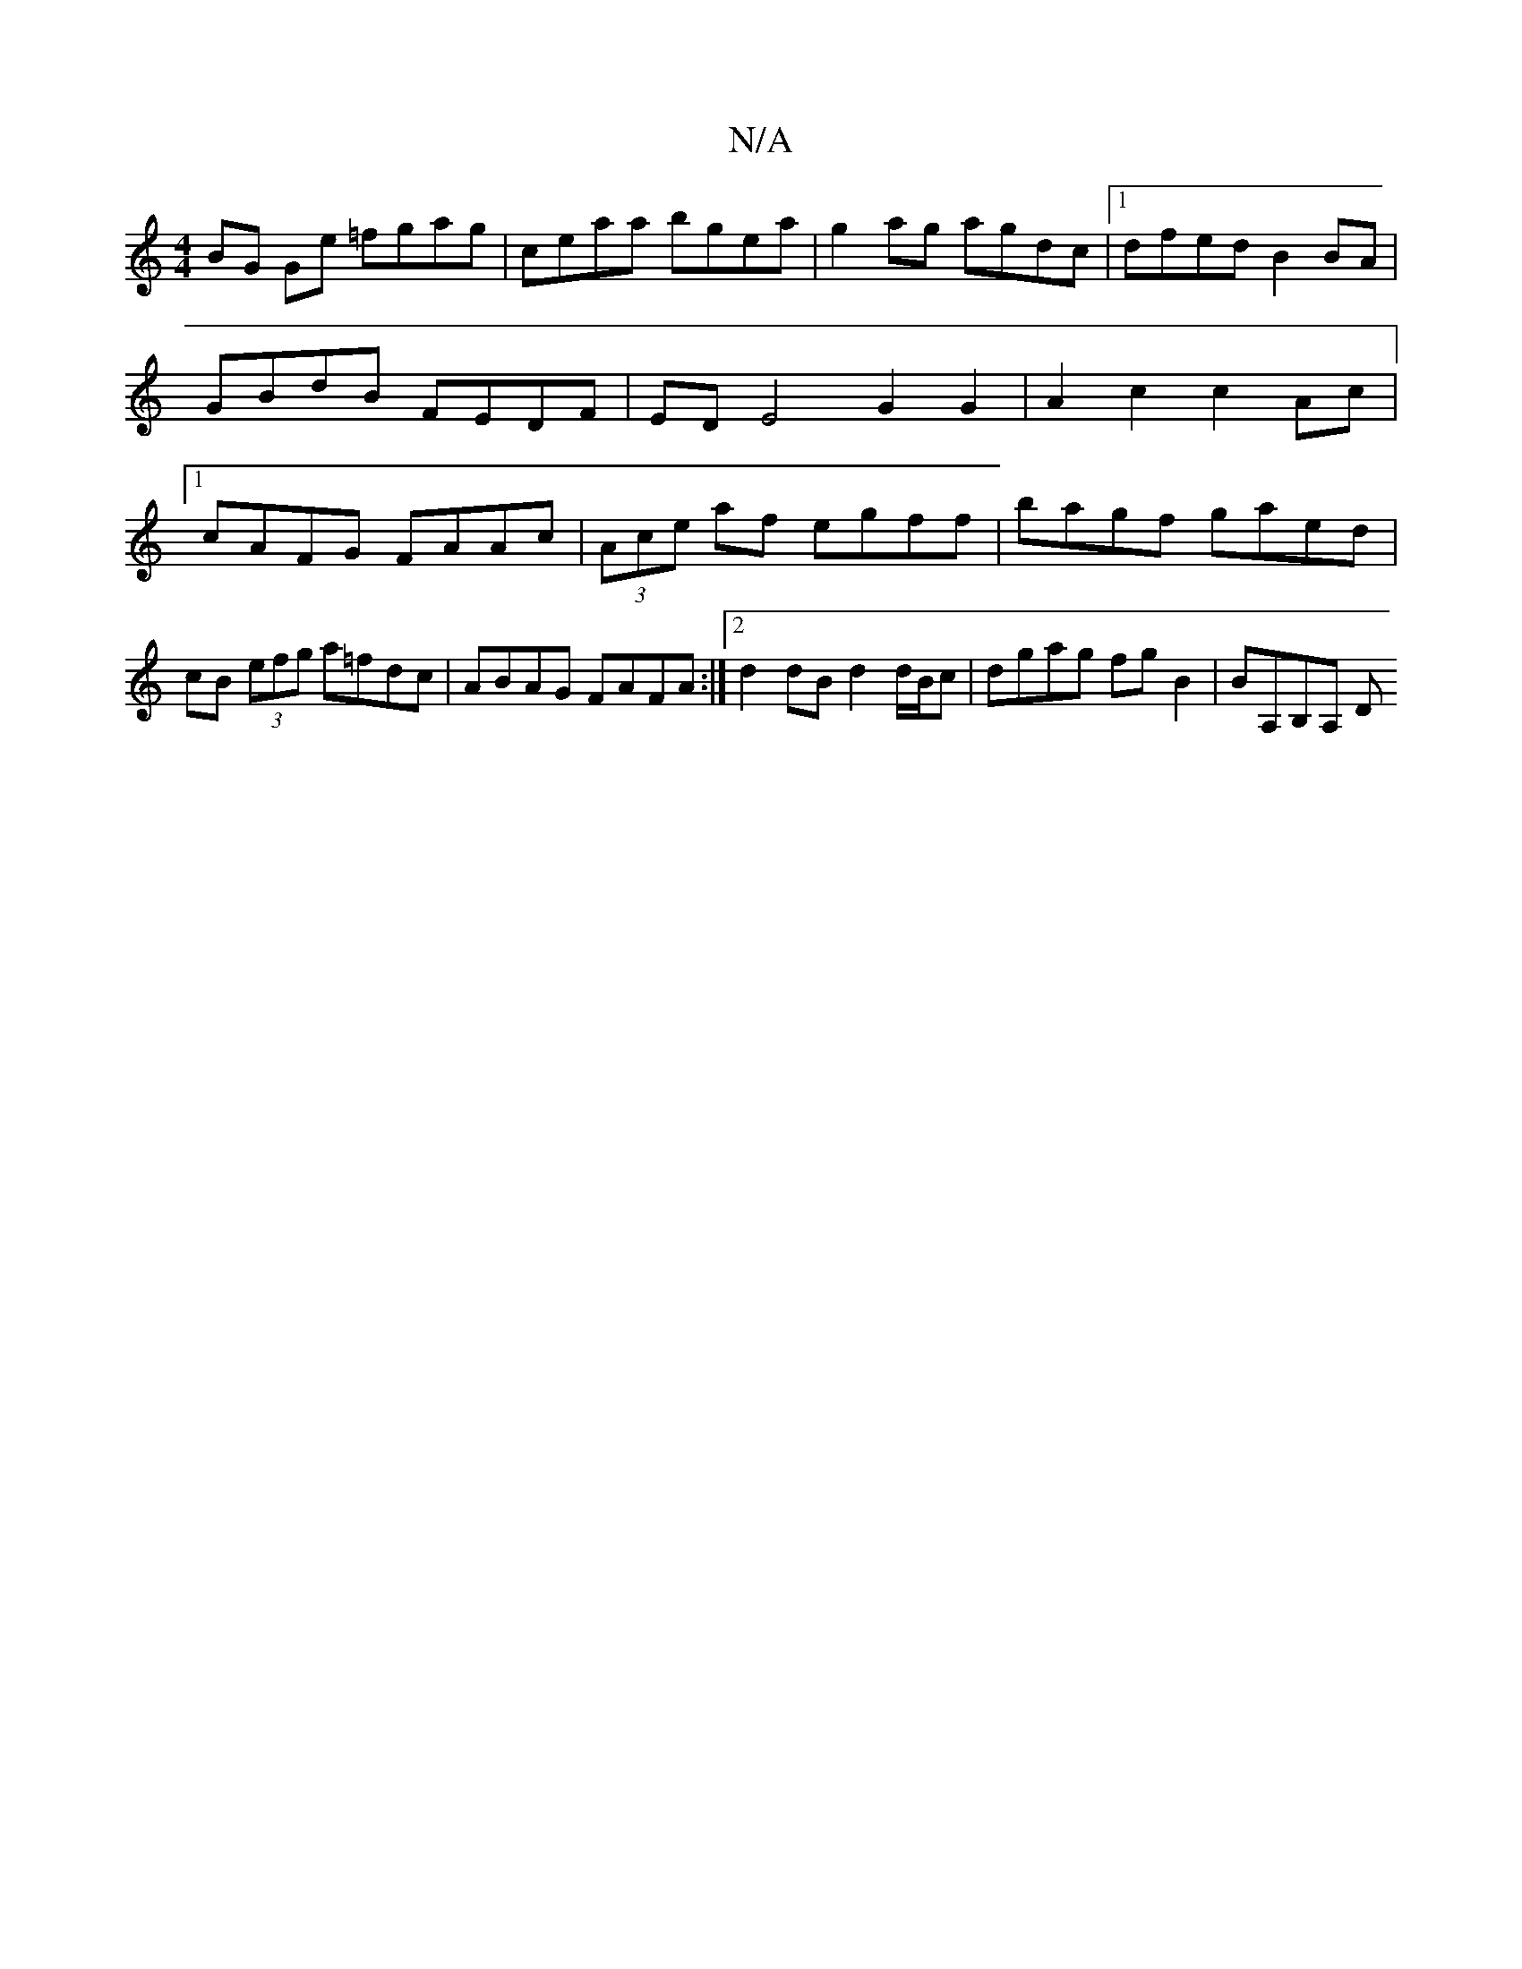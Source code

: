 X:1
T:N/A
M:4/4
R:N/A
K:Cmajor
 BG Ge =fgag|ceaa bgea|g2ag agdc |1 dfed B2 BA | GBdB FEDF | ED E4 G2 G2 | A2 c2 c2 Ac |1 cAFG FAAc | (3Ace af egff | bagf gaed | cB (3efg a=fdc| ABAG FAFA :|[2 d2 dB d2 d/B/c | dgag fg B2 | BA,B,A, D